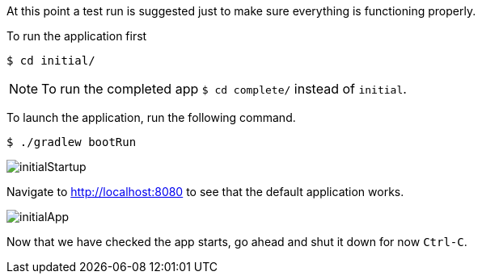//include::{commondir}/common-runapp.adoc[]

At this point a test run is suggested just to make sure everything is functioning properly.

To run the application first

[source,bash]
----
$ cd initial/
----

NOTE: To run the completed app `$ cd complete/` instead of `initial`.

To launch the application, run the following command.

[source,bash]
----
$ ./gradlew bootRun
----

image::initialStartup.png[]

Navigate to http://localhost:8080 to see that the default application works.

image::initialApp.png[]

Now that we have checked the app starts, go ahead and shut it down for now `Ctrl-C`.